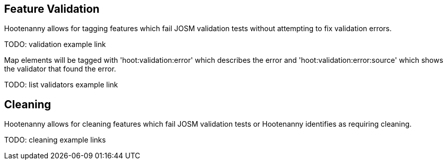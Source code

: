 
[[FeatureValidation]]
== Feature Validation

Hootenanny allows for tagging features which fail JOSM validation tests without attempting to fix validation errors.

TODO: validation example link

Map elements will be tagged with 'hoot:validation:error' which describes the error and 'hoot:validation:error:source' which shows the validator
that found the error.

TODO: list validators example link

[[FeatureCleaning]]
== Cleaning

Hootenanny allows for cleaning features which fail JOSM validation tests or Hootenanny identifies as requiring cleaning.

TODO: cleaning example links 

